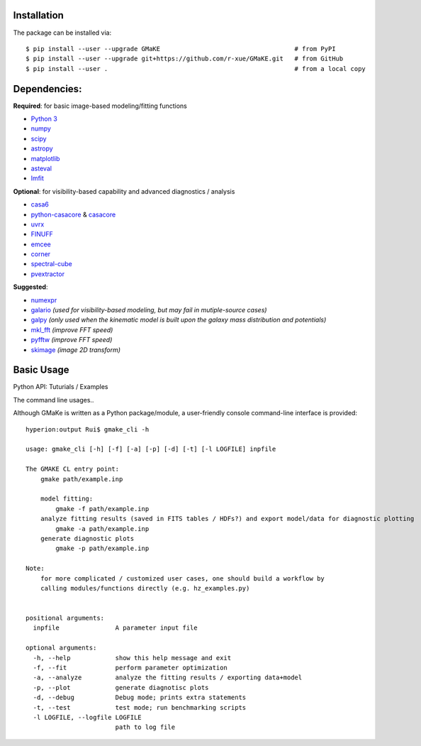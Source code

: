 

Installation
~~~~~~~~~~~~
The package can be installed via::
    
    $ pip install --user --upgrade GMaKE                                    # from PyPI
    $ pip install --user --upgrade git+https://github.com/r-xue/GMaKE.git   # from GitHub  
    $ pip install --user .                                                  # from a local copy     

Dependencies:
~~~~~~~~~~~~~

**Required**: for basic image-based modeling/fitting functions

- `Python 3 <https://www.python.org>`_
- `numpy <https://www.numpy.org>`_
- `scipy <https://www.scipy.org>`_
- `astropy <https://www.astropy.org>`_
- `matplotlib <https://matplotlib.org>`_
- `asteval <https://newville.github.io/asteval/>`_
- `lmfit <https://lmfit.github.io/lmfit-py//>`_

**Optional**: for visibility-based capability and advanced diagnostics / analysis

- `casa6 <https://casa.nrao.edu/casadocs/casa-5.6.0/introduction/casa6-installation-and-usage>`_
- `python-casacore <https://github.com/casacore/python-casacore>`_ & `casacore <https://github.com/casacore/casacore>`_  
- `uvrx <https://r-xue.github.com/uvrx>`_
- `FINUFF <https://finufft.readthedocs.io/en/latest/>`_
- `emcee <http://dfm.io/emcee>`_
- `corner <https://corner.readthedocs.io/en/latest>`_
- `spectral-cube <https://spectral-cube.readthedocs.io>`_
- `pvextractor <https://pvextractor.readthedocs.io>`_

**Suggested**:

- `numexpr <https://github.com/pydata/numexpr>`_
- `galario <https://github.com/mtazzari/galario>`_  *(used for visibility-based modeling, but may fail in mutiple-source cases)*
- `galpy <https://github.com/jobovy/galpy>`_ *(only used when the kinematic model is built upon the galaxy mass distribution and potentials)*
- `mkl_fft <https://github.com/IntelPython/mkl_fft>`_ *(improve FFT speed)*
- `pyfftw <https://pypi.org/project/pyFFTW/>`_ *(improve FFT speed)*
- `skimage <https://scikit-image.org>`_ *(image 2D transform)*
	
Basic Usage
~~~~~~~~~~~

Python API: Tuturials / Examples

The command line usages..

Although GMaKe is written as a Python package/module, a user-friendly console command-line interface is provided::
    
    hyperion:output Rui$ gmake_cli -h
    
    usage: gmake_cli [-h] [-f] [-a] [-p] [-d] [-t] [-l LOGFILE] inpfile

    The GMAKE CL entry point: 
        gmake path/example.inp

        model fitting:
            gmake -f path/example.inp
        analyze fitting results (saved in FITS tables / HDFs?) and export model/data for diagnostic plotting  
            gmake -a path/example.inp 
        generate diagnostic plots
            gmake -p path/example.inp 

    Note:
        for more complicated / customized user cases, one should build a workflow by
        calling modules/functions directly (e.g. hz_examples.py) 
            
        
    positional arguments:
      inpfile               A parameter input file

    optional arguments:
      -h, --help            show this help message and exit
      -f, --fit             perform parameter optimization
      -a, --analyze         analyze the fitting results / exporting data+model
      -p, --plot            generate diagnotisc plots
      -d, --debug           Debug mode; prints extra statements
      -t, --test            test mode; run benchmarking scripts
      -l LOGFILE, --logfile LOGFILE
                            path to log file
